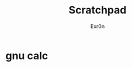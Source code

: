 :PROPERTIES:
:ID:       43700C41-B8E3-409B-B87C-54F1B53CAAAA
:END:
#+AUTHOR: Exr0n
#+TITLE: Scratchpad
* gnu calc
\begin{matrix}1&0&0\\0&1&0\\0&-1&1\end{matrix}
